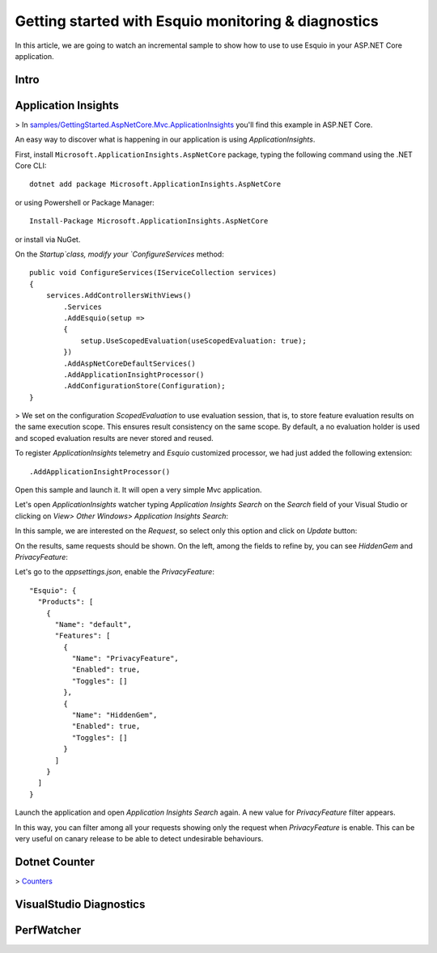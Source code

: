 Getting started with Esquio monitoring & diagnostics
====================================================

In this article, we are going to watch an incremental sample to show how to use to use Esquio in your ASP.NET Core application.

Intro
^^^^^

Application Insights
^^^^^^^^^^^^^^^^^^^^
> In `samples/GettingStarted.AspNetCore.Mvc.ApplicationInsights <https://github.com/Xabaril/Esquio/tree/master/samples/GettingStarted.AspNetCore.Mvc.ApplicationInsights>`_ you'll find this example in ASP.NET Core.

An easy way to discover what is happening in our application is using `ApplicationInsights`.

First, install ``Microsoft.ApplicationInsights.AspNetCore`` package, typing the following command using the .NET Core CLI::

        dotnet add package Microsoft.ApplicationInsights.AspNetCore

or using Powershell or Package Manager::

        Install-Package Microsoft.ApplicationInsights.AspNetCore

or install via NuGet.

On the `Startup`class, modify your `ConfigureServices` method::

        public void ConfigureServices(IServiceCollection services)
        {
            services.AddControllersWithViews()
                .Services
                .AddEsquio(setup =>
                {
                    setup.UseScopedEvaluation(useScopedEvaluation: true);
                })
                .AddAspNetCoreDefaultServices()
                .AddApplicationInsightProcessor()
                .AddConfigurationStore(Configuration);
        }

> We set on the configuration `ScopedEvaluation` to use evaluation session, that is, to store feature evaluation results on the same execution scope. This ensures result consistency on the same scope. By default, a no evaluation holder is used and scoped evaluation results are never stored and reused.
                 
To register `ApplicationInsights` telemetry and `Esquio` customized processor, we had just added the following extension::

                .AddApplicationInsightProcessor()

Open this sample and launch it. It will open a very simple Mvc application.

.. image:: ../images/ai-web-initial.png

Let's open `ApplicationInsights` watcher typing `Application Insights Search` on the `Search` field of your Visual Studio or clicking on `View> Other Windows> Application Insights Search`:

.. image:: ../images/ai-menu-option.png

In this sample, we are interested on the `Request`, so select only this option and click on `Update` button:

.. image:: ../images/ai-request-update.png

On the results, same requests should be shown. On the left, among the fields to refine by, you can see `HiddenGem` and `PrivacyFeature`:

.. image:: ../images/ai-search.png

Let's go to the `appsettings.json`, enable the `PrivacyFeature`::

  "Esquio": {
    "Products": [
      {
        "Name": "default",
        "Features": [
          {
            "Name": "PrivacyFeature",
            "Enabled": true,
            "Toggles": []
          },
          {
            "Name": "HiddenGem",
            "Enabled": true,
            "Toggles": []
          }
        ]
      }
    ]
  }

Launch the application and open `Application Insights Search` again. A new value for `PrivacyFeature` filter appears. 

In this way, you can filter among all your requests showing only the request when `PrivacyFeature` is enable. This can be very useful on canary release to be able to detect undesirable behaviours.
 

Dotnet Counter
^^^^^^^^^^^^^^
> `Counters <https://docs.microsoft.com/es-es/dotnet/core/diagnostics/dotnet-counters>`_ 

VisualStudio Diagnostics
^^^^^^^^^^^^^^^^^^^^^^^^
PerfWatcher
^^^^^^^^^^^
